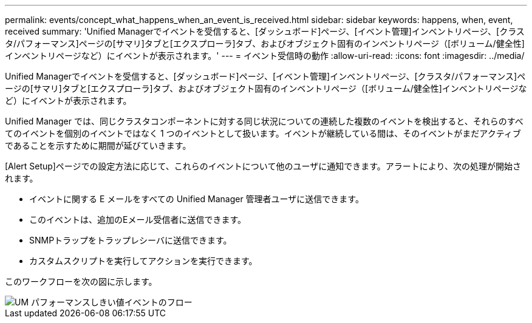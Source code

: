 ---
permalink: events/concept_what_happens_when_an_event_is_received.html 
sidebar: sidebar 
keywords: happens, when, event, received 
summary: 'Unified Managerでイベントを受信すると、[ダッシュボード]ページ、[イベント管理]インベントリページ、[クラスタ/パフォーマンス]ページの[サマリ]タブと[エクスプローラ]タブ、およびオブジェクト固有のインベントリページ（[ボリューム/健全性]インベントリページなど）にイベントが表示されます。' 
---
= イベント受信時の動作
:allow-uri-read: 
:icons: font
:imagesdir: ../media/


[role="lead"]
Unified Managerでイベントを受信すると、[ダッシュボード]ページ、[イベント管理]インベントリページ、[クラスタ/パフォーマンス]ページの[サマリ]タブと[エクスプローラ]タブ、およびオブジェクト固有のインベントリページ（[ボリューム/健全性]インベントリページなど）にイベントが表示されます。

Unified Manager では、同じクラスタコンポーネントに対する同じ状況についての連続した複数のイベントを検出すると、それらのすべてのイベントを個別のイベントではなく 1 つのイベントとして扱います。イベントが継続している間は、そのイベントがまだアクティブであることを示すために期間が延びていきます。

[Alert Setup]ページでの設定方法に応じて、これらのイベントについて他のユーザに通知できます。アラートにより、次の処理が開始されます。

* イベントに関する E メールをすべての Unified Manager 管理者ユーザに送信できます。
* このイベントは、追加のEメール受信者に送信できます。
* SNMPトラップをトラップレシーバに送信できます。
* カスタムスクリプトを実行してアクションを実行できます。


このワークフローを次の図に示します。

image::../media/um_perf_threshold_event_flow.gif[UM パフォーマンスしきい値イベントのフロー]
